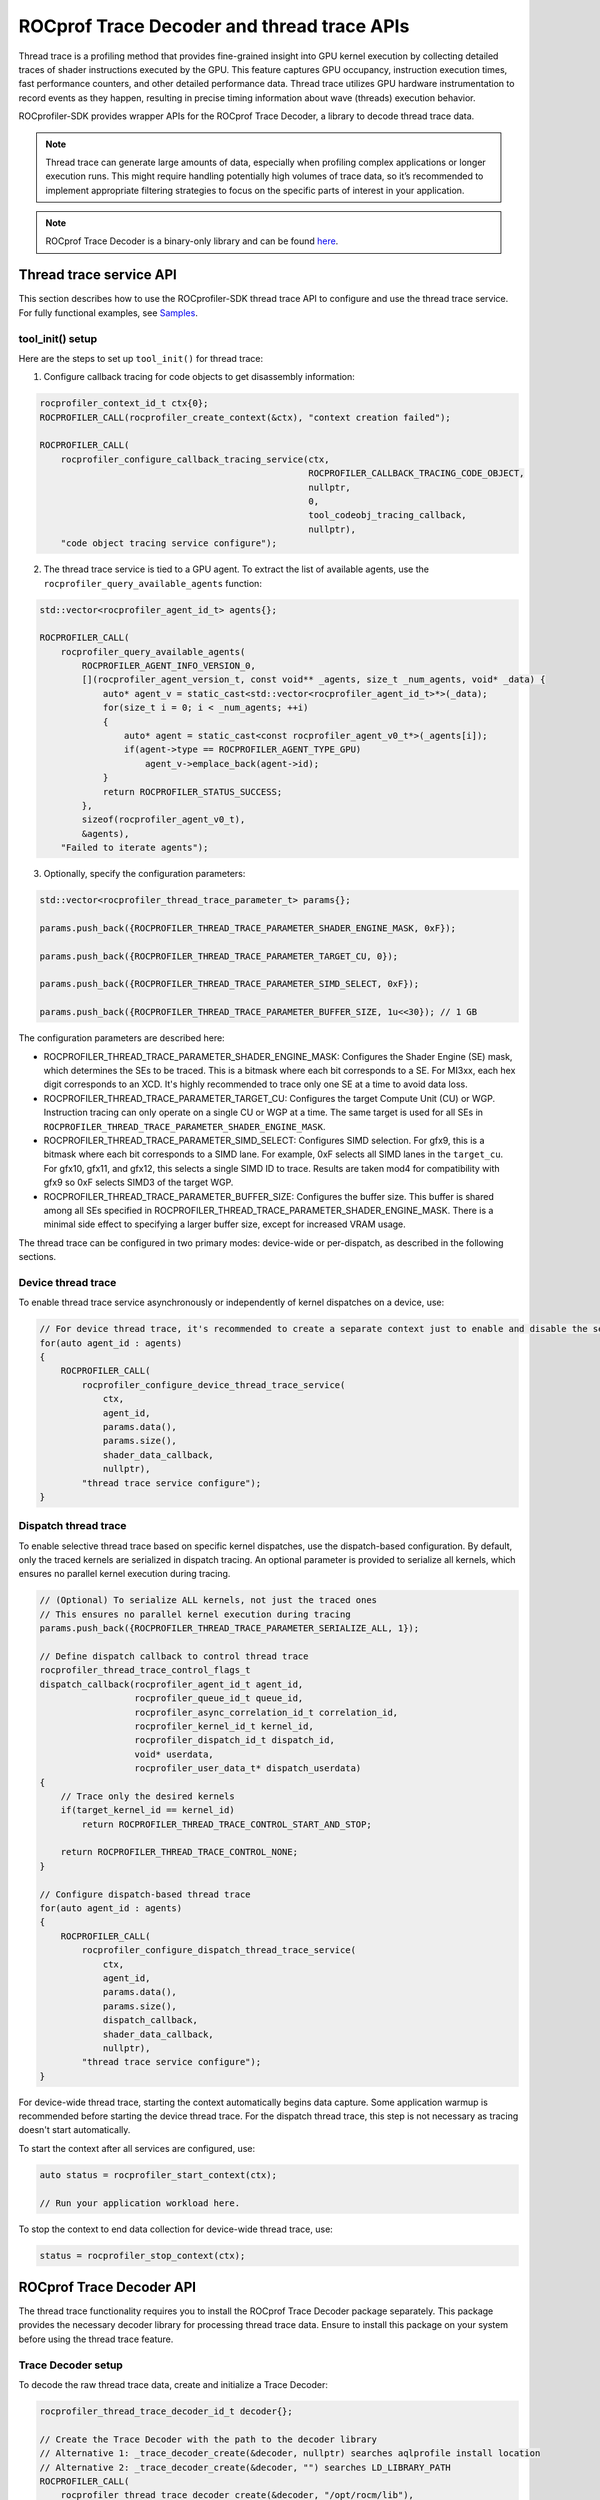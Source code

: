 .. meta::
    :description: ROCprofiler-SDK is a tooling infrastructure for profiling general-purpose GPU compute applications running on the ROCm software stack
    :keywords: ROCprofiler-SDK API reference, Thread trace, ROCprof Trace Decoder, SQTT, ATT, GPU tracing

.. _thread-trace:

ROCprof Trace Decoder and thread trace APIs
======================================================

Thread trace is a profiling method that provides fine-grained insight into GPU kernel execution by collecting detailed traces of shader instructions executed by the GPU. This feature captures GPU occupancy, instruction execution times, fast performance counters, and other detailed performance data. Thread trace utilizes GPU hardware instrumentation to record events as they happen, resulting in precise timing information about wave (threads) execution behavior.

ROCprofiler-SDK provides wrapper APIs for the ROCprof Trace Decoder, a library to decode thread trace data.

.. note::

    Thread trace can generate large amounts of data, especially when profiling complex applications or longer execution runs. This might require handling potentially high volumes of trace data, so it’s recommended to implement appropriate filtering strategies to focus on the specific parts of interest in your application.

.. note::

    ROCprof Trace Decoder is a binary-only library and can be found `here <https://github.com/ROCm/rocprof-trace-decoder/releases>`_.

Thread trace service API
------------------------------------

This section describes how to use the ROCprofiler-SDK thread trace API to configure and use the thread trace service. For fully functional examples, see `Samples <https://github.com/ROCm/rocprofiler-sdk/tree/amd-mainline/samples/thread_trace>`_.

tool_init() setup
++++++++++++++++++

Here are the steps to set up ``tool_init()`` for thread trace:

1. Configure callback tracing for code objects to get disassembly information:


.. code-block:: cpp

    rocprofiler_context_id_t ctx{0};
    ROCPROFILER_CALL(rocprofiler_create_context(&ctx), "context creation failed");

    ROCPROFILER_CALL(
        rocprofiler_configure_callback_tracing_service(ctx,
                                                       ROCPROFILER_CALLBACK_TRACING_CODE_OBJECT,
                                                       nullptr,
                                                       0,
                                                       tool_codeobj_tracing_callback,
                                                       nullptr),
        "code object tracing service configure");

2. The thread trace service is tied to a GPU agent. To extract the list of available agents, use the ``rocprofiler_query_available_agents`` function:

.. code-block:: cpp

    std::vector<rocprofiler_agent_id_t> agents{};

    ROCPROFILER_CALL(
        rocprofiler_query_available_agents(
            ROCPROFILER_AGENT_INFO_VERSION_0,
            [](rocprofiler_agent_version_t, const void** _agents, size_t _num_agents, void* _data) {
                auto* agent_v = static_cast<std::vector<rocprofiler_agent_id_t>*>(_data);
                for(size_t i = 0; i < _num_agents; ++i)
                {
                    auto* agent = static_cast<const rocprofiler_agent_v0_t*>(_agents[i]);
                    if(agent->type == ROCPROFILER_AGENT_TYPE_GPU) 
                        agent_v->emplace_back(agent->id);
                }
                return ROCPROFILER_STATUS_SUCCESS;
            },
            sizeof(rocprofiler_agent_v0_t),
            &agents),
        "Failed to iterate agents");

3. Optionally, specify the configuration parameters:

.. code-block:: cpp

    std::vector<rocprofiler_thread_trace_parameter_t> params{};
    
    params.push_back({ROCPROFILER_THREAD_TRACE_PARAMETER_SHADER_ENGINE_MASK, 0xF});
    
    params.push_back({ROCPROFILER_THREAD_TRACE_PARAMETER_TARGET_CU, 0});
    
    params.push_back({ROCPROFILER_THREAD_TRACE_PARAMETER_SIMD_SELECT, 0xF});
    
    params.push_back({ROCPROFILER_THREAD_TRACE_PARAMETER_BUFFER_SIZE, 1u<<30}); // 1 GB
    
The configuration parameters are described here:

- ROCPROFILER_THREAD_TRACE_PARAMETER_SHADER_ENGINE_MASK: Configures the Shader Engine (SE) mask, which determines the SEs to be traced. This is a bitmask where each bit corresponds to a SE. For MI3xx, each hex digit corresponds to an XCD. It's highly recommended to trace only one SE at a time to avoid data loss.

- ROCPROFILER_THREAD_TRACE_PARAMETER_TARGET_CU: Configures the target Compute Unit (CU) or WGP. Instruction tracing can only operate on a single CU or WGP at a time. The same target is used for all SEs in ``ROCPROFILER_THREAD_TRACE_PARAMETER_SHADER_ENGINE_MASK``.
  
- ROCPROFILER_THREAD_TRACE_PARAMETER_SIMD_SELECT: Configures SIMD selection. For gfx9, this is a bitmask where each bit corresponds to a SIMD lane. For example, 0xF selects all SIMD lanes in the ``target_cu``. For gfx10, gfx11, and gfx12, this selects a single SIMD ID to trace. Results are taken mod4 for compatibility with gfx9 so 0xF selects SIMD3 of the target WGP.

- ROCPROFILER_THREAD_TRACE_PARAMETER_BUFFER_SIZE: Configures the buffer size. This buffer is shared among all SEs specified in ROCPROFILER_THREAD_TRACE_PARAMETER_SHADER_ENGINE_MASK. There is a minimal side effect to specifying a larger buffer size, except for increased VRAM usage.


The thread trace can be configured in two primary modes: device-wide or per-dispatch, as described in the following sections.

Device thread trace
+++++++++++++++++++

To enable thread trace service asynchronously or independently of kernel dispatches on a device, use:

.. code-block:: cpp

    // For device thread trace, it's recommended to create a separate context just to enable and disable the service independently.
    for(auto agent_id : agents)
    {
        ROCPROFILER_CALL(
            rocprofiler_configure_device_thread_trace_service(
                ctx,
                agent_id,
                params.data(),
                params.size(),
                shader_data_callback,
                nullptr),
            "thread trace service configure");
    }

Dispatch thread trace
+++++++++++++++++++++

To enable selective thread trace based on specific kernel dispatches, use the dispatch-based configuration. By default, only the traced kernels are serialized in dispatch tracing. An optional parameter is provided to serialize all kernels, which ensures no parallel kernel execution during tracing.

.. code-block:: cpp

    // (Optional) To serialize ALL kernels, not just the traced ones
    // This ensures no parallel kernel execution during tracing
    params.push_back({ROCPROFILER_THREAD_TRACE_PARAMETER_SERIALIZE_ALL, 1});

    // Define dispatch callback to control thread trace
    rocprofiler_thread_trace_control_flags_t
    dispatch_callback(rocprofiler_agent_id_t agent_id,
                      rocprofiler_queue_id_t queue_id,
                      rocprofiler_async_correlation_id_t correlation_id,
                      rocprofiler_kernel_id_t kernel_id,
                      rocprofiler_dispatch_id_t dispatch_id,
                      void* userdata,
                      rocprofiler_user_data_t* dispatch_userdata)
    {
        // Trace only the desired kernels
        if(target_kernel_id == kernel_id) 
            return ROCPROFILER_THREAD_TRACE_CONTROL_START_AND_STOP;
            
        return ROCPROFILER_THREAD_TRACE_CONTROL_NONE;
    }
    
    // Configure dispatch-based thread trace
    for(auto agent_id : agents)
    {
        ROCPROFILER_CALL(
            rocprofiler_configure_dispatch_thread_trace_service(
                ctx,
                agent_id,
                params.data(),
                params.size(),
                dispatch_callback,
                shader_data_callback,
                nullptr),
            "thread trace service configure");
    }

For device-wide thread trace, starting the context automatically begins data capture. Some application warmup is recommended before starting the device thread trace. For the dispatch thread trace, this step is not necessary as tracing doesn't start automatically.

To start the context after all services are configured, use:

.. code-block:: cpp

    auto status = rocprofiler_start_context(ctx);

    // Run your application workload here.
    
To stop the context to end data collection for device-wide thread trace, use:

.. code-block:: cpp

    status = rocprofiler_stop_context(ctx);

ROCprof Trace Decoder API
--------------------------------

The thread trace functionality requires you to install the ROCprof Trace Decoder package separately. This package provides the necessary decoder library for processing thread trace data. Ensure to install this package on your system before using the thread trace feature.

Trace Decoder setup
++++++++++++++

To decode the raw thread trace data, create and initialize a Trace Decoder:

.. code-block:: cpp

    rocprofiler_thread_trace_decoder_id_t decoder{};
    
    // Create the Trace Decoder with the path to the decoder library
    // Alternative 1: _trace_decoder_create(&decoder, nullptr) searches aqlprofile install location
    // Alternative 2: _trace_decoder_create(&decoder, "") searches LD_LIBRARY_PATH
    ROCPROFILER_CALL(
        rocprofiler_thread_trace_decoder_create(&decoder, "/opt/rocm/lib"),
        "thread trace decoder creation");

    // Adds code object load information, reported by the code object tracing service
    ROCPROFILER_CALL(rocprofiler_thread_trace_decoder_codeobj_load(decoder,
                                                                   code_object_id,
                                                                   load_delta,
                                                                   load_size,
                                                                   data,
                                                                   datasize),
                    "code object load");

Code object tracking
++++++++++++++++++++

To properly decode instruction addresses, track the code object information:

.. code-block:: cpp

    void
    tool_codeobj_tracing_callback(rocprofiler_callback_tracing_record_t record,
                                  rocprofiler_user_data_t* /* user_data */,
                                  void* /* userdata */)
    {
        if(record.kind != ROCPROFILER_CALLBACK_TRACING_CODE_OBJECT ||
           record.operation != ROCPROFILER_CODE_OBJECT_LOAD)
            return;

        // Optionally, ROCPROFILER_CALLBACK_PHASE_UNLOAD can be handled by calling
        // rocprofiler_thread_trace_decoder_codeobj_unload(decoder, data->code_object_id);
        if(record.phase != ROCPROFILER_CALLBACK_PHASE_LOAD) return;

        auto* data = static_cast<rocprofiler_callback_tracing_code_object_load_data_t*>(record.payload);
        // TODO: Handle file storage types
        if(data->storage_type == ROCPROFILER_CODE_OBJECT_STORAGE_TYPE_FILE) return;

        auto* memorybase = reinterpret_cast<const void*>(data->memory_base);
        
        // Register code object with Trace Decoder
        ROCPROFILER_CALL(
            rocprofiler_thread_trace_decoder_codeobj_load(
                decoder,
                data->code_object_id,
                data->load_delta,
                data->load_size,
                memorybase,
                data->memory_size),
            "code object loading to decoder");
    }

Processing thread trace data
----------------------------

.. note::

    In the provided samples, thread trace data is processed immediately within the shader data callbacks for simplicity. In practice, it's recommended to save the data to a file or buffer and process it after the application completes. The rate at which thread trace generates data tends to be higher (GB/s) than the rate at which it can be processed (MB/s). Deferred processing is strongly recommended to avoid performance bottlenecks.

The thread trace service asynchronously delivers raw trace data via a dedicated callback ``shader_data_callback``. This data must be processed using the Trace Decoder to generate useful information:

.. code-block:: cpp

    void
    shader_data_callback(rocprofiler_agent_id_t agent,
                         int64_t shader_engine_id,
                         void* data,
                         size_t data_size,
                         rocprofiler_user_data_t userdata)
    {
        // Process shader callback data using the Trace Decoder.
        auto status = rocprofiler_trace_decode(decoder_handle,
                                               trace_decoder_callback,
                                               data,
                                               data_size,
                                               userdata);
    }

Decoder callback
++++++++++++++++

The trace decoder provides decoded information through a callback:

.. code-block:: cpp

    // Callback for decoded thread trace data
    void
    trace_decoder_callback(rocprofiler_thread_trace_decoder_record_type_t record_type,
                           void* trace_events,
                           uint64_t trace_size,
                           void* userdata)
    {
        switch(record_type)
        {
            case ROCPROFILER_THREAD_TRACE_DECODER_RECORD_WAVE:
            {
                // Process wave information
                auto* waves = static_cast<rocprofiler_thread_trace_decoder_wave_t*>(trace_events);
                for(uint64_t i = 0; i < trace_size; ++i)
                {
                    // Process wave data (timeline, instruction execution, etc.)
                }
                break;
            }
            
            // Handle other record types as needed
        }
    }

Trace Decoder info events
++++++++++++++++++

The Trace Decoder provides important information about the quality and comprehensiveness of the trace data through ``ROCPROFILER_THREAD_TRACE_DECODER_RECORD_INFO`` events. It is important to handle these events to understand potential issues with your trace data:

- ROCPROFILER_THREAD_TRACE_DECODER_INFO_DATA_LOST

  This event indicates that part of the trace data was dropped either due to hardware bandwidth limitations or buffer overflows. Receiving this event implies that portions of your trace might be missing or unreliable, which can affect the accuracy of any analysis based on the trace data.
   
  **Possible causes:**

  - The trace buffer size was too small for the workload

  - Memory bandwidth was exceeded
   
  **Recommended actions:**

  - Increase buffer sizes if possible

  - Reduce the number of SEs or SIMD lanes being traced

  - Disable ``ROCPROFILER_THREAD_TRACE_PARAMETER_PERFCOUNTER`` or increase ``ROCPROFILER_THREAD_TRACE_PARAMETER_PERFCOUNTERS_CTRL`` if enabled



- ROCPROFILER_THREAD_TRACE_DECODER_INFO_STITCH_INCOMPLETE

  This event indicates that the Trace Decoder was unable to find the PC (Program Counter) address for one or more  traced instructions. Affected instructions will have their "pc" field set to zero.
   
  **Possible causes:**

  - The trace was started in the middle of a kernel execution:

    - If the trace was started after the kernel execution began, the Trace Decoder might not have received the necessary context to find the PC for all instructions.

    - Subsequent dispatches function normally.

  - Missing code object registration

  - Runtime kernels present in the trace: These are not always reported in the code object tracing callbacks

  - The ``ROCPROFILER_THREAD_TRACE_DECODER_INFO_DATA_LOST`` event was triggered. If parts of the trace were missing, important information might not have been available to the decoder.

  - There is a possible bug in the Trace Decoder. If you suspect this, report it to the ROCprofiler team.

For more information about the data structures and functions available for thread trace decoding, see the following headers:

- `trace_decoder.h <https://github.com/ROCm/rocprofiler-sdk/blob/amd-mainline/source/include/rocprofiler-sdk/experimental/thread-trace/trace_decoder.h>`_

- `trace_decoder_types.h <https://github.com/ROCm/rocprofiler-sdk/blob/amd-mainline/source/include/rocprofiler-sdk/experimental/thread-trace/trace_decoder_types.h>`_

- `core.h <https://github.com/ROCm/rocprofiler-sdk/blob/amd-mainline/source/include/rocprofiler-sdk/experimental/thread-trace/core.h>`_

- `dispatch.h <https://github.com/ROCm/rocprofiler-sdk/blob/amd-mainline/source/include/rocprofiler-sdk/experimental/thread-trace/dispatch.h>`_

- `agent.h <https://github.com/ROCm/rocprofiler-sdk/blob/amd-mainline/source/include/rocprofiler-sdk/experimental/thread-trace/agent.h>`_

